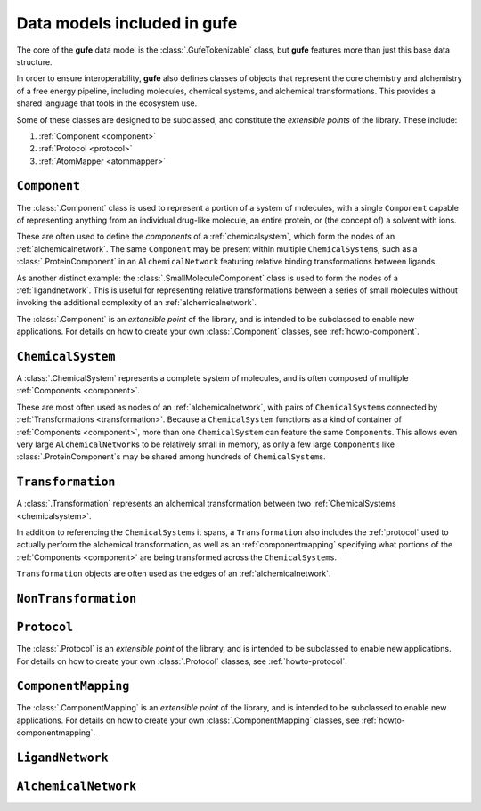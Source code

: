 Data models included in **gufe**
================================

The core of the **gufe** data model is the :class:`.GufeTokenizable` class,
but **gufe** features more than just this base data structure.

In order to ensure interoperability,
**gufe** also defines classes of objects that represent the core chemistry and alchemistry of a free energy pipeline,
including molecules, chemical systems, and alchemical transformations.
This provides a shared language that tools in the ecosystem use.

Some of these classes are designed to be subclassed, and constitute the *extensible points* of the library.
These include:

1. :ref:`Component <component>`
2. :ref:`Protocol <protocol>`
3. :ref:`AtomMapper <atommapper>`


.. _component:

``Component``
-------------

The :class:`.Component` class is used to represent a portion of a system of molecules,
with a single ``Component`` capable of representing anything from an individual drug-like molecule, an entire protein, or (the concept of) a solvent with ions.

These are often used to define the *components* of a :ref:`chemicalsystem`, which form the nodes of an :ref:`alchemicalnetwork`.
The same ``Component`` may be present within multiple ``ChemicalSystem``\s, such as a :class:`.ProteinComponent` in an ``AlchemicalNetwork`` featuring relative binding transformations between ligands.

As another distinct example: the :class:`.SmallMoleculeComponent` class is used to form the nodes of a :ref:`ligandnetwork`.
This is useful for representing relative transformations between a series of small molecules without invoking the additional complexity of an :ref:`alchemicalnetwork`.

The :class:`.Component` is an *extensible point* of the library,
and is intended to be subclassed to enable new applications.
For details on how to create your own :class:`.Component` classes, see :ref:`howto-component`.


.. _chemicalsystem:

``ChemicalSystem``
------------------

A :class:`.ChemicalSystem` represents a complete system of molecules,
and is often composed of multiple :ref:`Components <component>`.

These are most often used as nodes of an :ref:`alchemicalnetwork`, with pairs of ``ChemicalSystem``\s connected by :ref:`Transformations <transformation>`.
Because a ``ChemicalSystem`` functions as a kind of container of :ref:`Components <component>`, more than one ``ChemicalSystem`` can feature the same ``Component``\s.
This allows even very large ``AlchemicalNetwork``\s to be relatively small in memory, as only a few large ``Component``\s like :class:`.ProteinComponent`\s may be shared among hundreds of ``ChemicalSystem``\s.


.. _transformation:

``Transformation``
------------------

A :class:`.Transformation` represents an alchemical transformation between two :ref:`ChemicalSystems <chemicalsystem>`.

In addition to referencing the ``ChemicalSystem``\s it spans,
a ``Transformation`` also includes the :ref:`protocol` used to actually perform the alchemical transformation,
as well as an :ref:`componentmapping` specifying what portions of the :ref:`Components <component>` are being transformed across the ``ChemicalSystem``\s.

``Transformation`` objects are often used as the edges of an :ref:`alchemicalnetwork`.


.. _nontransformation:

``NonTransformation``
---------------------



.. _protocol:

``Protocol``
------------


The :class:`.Protocol` is an *extensible point* of the library,
and is intended to be subclassed to enable new applications.
For details on how to create your own :class:`.Protocol` classes, see :ref:`howto-protocol`.


.. _componentmapping:

``ComponentMapping``
--------------------

The :class:`.ComponentMapping` is an *extensible point* of the library,
and is intended to be subclassed to enable new applications.
For details on how to create your own :class:`.ComponentMapping` classes, see :ref:`howto-componentmapping`.


.. _ligandnetwork:

``LigandNetwork``
-----------------



.. _alchemicalnetwork:

``AlchemicalNetwork``
---------------------



